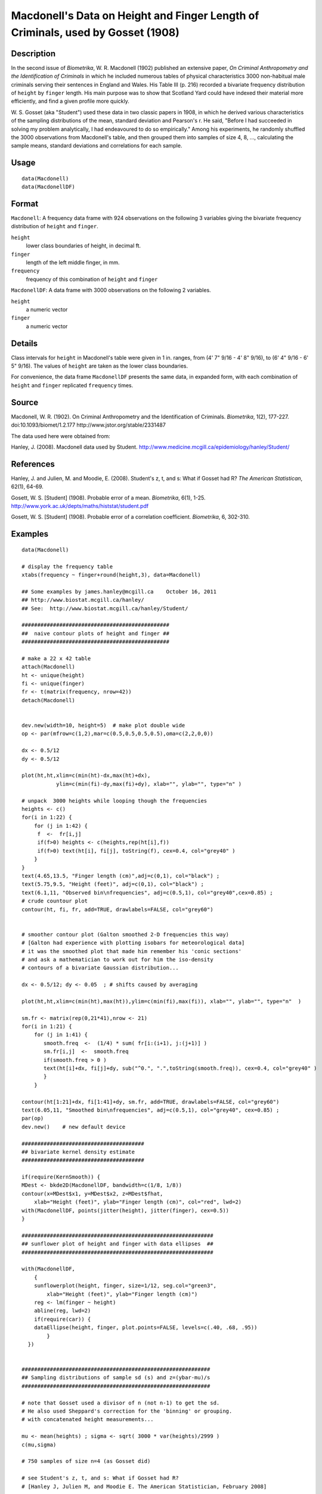 +--------------------------------------+--------------------------------------+
| Macdonell                            |
| R Documentation                      |
+--------------------------------------+--------------------------------------+

Macdonell's Data on Height and Finger Length of Criminals, used by Gosset (1908)
--------------------------------------------------------------------------------

Description
~~~~~~~~~~~

In the second issue of *Biometrika*, W. R. Macdonell (1902) published an
extensive paper, *On Criminal Anthropometry and the Identification of
Criminals* in which he included numerous tables of physical
characteristics 3000 non-habitual male criminals serving their sentences
in England and Wales. His Table III (p. 216) recorded a bivariate
frequency distribution of ``height`` by ``finger`` length. His main
purpose was to show that Scotland Yard could have indexed their material
more efficiently, and find a given profile more quickly.

W. S. Gosset (aka "Student") used these data in two classic papers in
1908, in which he derived various characteristics of the sampling
distributions of the mean, standard deviation and Pearson's r. He said,
"Before I had succeeded in solving my problem analytically, I had
endeavoured to do so empirically." Among his experiments, he randomly
shuffled the 3000 observations from Macdonell's table, and then grouped
them into samples of size 4, 8, ..., calculating the sample means,
standard deviations and correlations for each sample.

Usage
~~~~~

::

    data(Macdonell)
    data(MacdonellDF)

Format
~~~~~~

``Macdonell``: A frequency data frame with 924 observations on the
following 3 variables giving the bivariate frequency distribution of
``height`` and ``finger``.

``height``
    lower class boundaries of height, in decimal ft.

``finger``
    length of the left middle finger, in mm.

``frequency``
    frequency of this combination of ``height`` and ``finger``

``MacdonellDF``: A data frame with 3000 observations on the following 2
variables.

``height``
    a numeric vector

``finger``
    a numeric vector

Details
~~~~~~~

Class intervals for ``height`` in Macdonell's table were given in 1 in.
ranges, from (4' 7" 9/16 - 4' 8" 9/16), to (6' 4" 9/16 - 6' 5" 9/16).
The values of ``height`` are taken as the lower class boundaries.

For convenience, the data frame ``MacdonellDF`` presents the same data,
in expanded form, with each combination of ``height`` and ``finger``
replicated ``frequency`` times.

Source
~~~~~~

Macdonell, W. R. (1902). On Criminal Anthropometry and the
Identification of Criminals. *Biometrika*, 1(2), 177-227.
doi:10.1093/biomet/1.2.177 http://www.jstor.org/stable/2331487

The data used here were obtained from:

Hanley, J. (2008). Macdonell data used by Student.
http://www.medicine.mcgill.ca/epidemiology/hanley/Student/

References
~~~~~~~~~~

Hanley, J. and Julien, M. and Moodie, E. (2008). Student's z, t, and s:
What if Gosset had R? *The American Statistican*, 62(1), 64-69.

Gosett, W. S. [Student] (1908). Probable error of a mean. *Biometrika*,
6(1), 1-25. http://www.york.ac.uk/depts/maths/histstat/student.pdf

Gosett, W. S. [Student] (1908). Probable error of a correlation
coefficient. *Biometrika*, 6, 302-310.

Examples
~~~~~~~~

::

    data(Macdonell)

    # display the frequency table
    xtabs(frequency ~ finger+round(height,3), data=Macdonell)

    ## Some examples by james.hanley@mcgill.ca    October 16, 2011
    ## http://www.biostat.mcgill.ca/hanley/
    ## See:  http://www.biostat.mcgill.ca/hanley/Student/

    ###############################################
    ##  naive contour plots of height and finger ##
    ###############################################
     
    # make a 22 x 42 table
    attach(Macdonell)
    ht <- unique(height) 
    fi <- unique(finger)
    fr <- t(matrix(frequency, nrow=42))
    detach(Macdonell)


    dev.new(width=10, height=5)  # make plot double wide
    op <- par(mfrow=c(1,2),mar=c(0.5,0.5,0.5,0.5),oma=c(2,2,0,0))

    dx <- 0.5/12
    dy <- 0.5/12

    plot(ht,ht,xlim=c(min(ht)-dx,max(ht)+dx),
               ylim=c(min(fi)-dy,max(fi)+dy), xlab="", ylab="", type="n" )

    # unpack  3000 heights while looping though the frequencies 
    heights <- c()
    for(i in 1:22) {
        for (j in 1:42) {
         f  <-  fr[i,j]
         if(f>0) heights <- c(heights,rep(ht[i],f))
         if(f>0) text(ht[i], fi[j], toString(f), cex=0.4, col="grey40" ) 
        }
    }
    text(4.65,13.5, "Finger length (cm)",adj=c(0,1), col="black") ;
    text(5.75,9.5, "Height (feet)", adj=c(0,1), col="black") ;
    text(6.1,11, "Observed bin\nfrequencies", adj=c(0.5,1), col="grey40",cex=0.85) ;
    # crude countour plot
    contour(ht, fi, fr, add=TRUE, drawlabels=FALSE, col="grey60")


    # smoother contour plot (Galton smoothed 2-D frequencies this way)
    # [Galton had experience with plotting isobars for meteorological data]
    # it was the smoothed plot that made him remember his 'conic sections'
    # and ask a mathematician to work out for him the iso-density
    # contours of a bivariate Gaussian distribution... 

    dx <- 0.5/12; dy <- 0.05  ; # shifts caused by averaging

    plot(ht,ht,xlim=c(min(ht),max(ht)),ylim=c(min(fi),max(fi)), xlab="", ylab="", type="n"  )
     
    sm.fr <- matrix(rep(0,21*41),nrow <- 21)
    for(i in 1:21) {
        for (j in 1:41) {
           smooth.freq  <-  (1/4) * sum( fr[i:(i+1), j:(j+1)] ) 
           sm.fr[i,j]  <-  smooth.freq
           if(smooth.freq > 0 )
           text(ht[i]+dx, fi[j]+dy, sub("^0.", ".",toString(smooth.freq)), cex=0.4, col="grey40" )
           }
        }
     
    contour(ht[1:21]+dx, fi[1:41]+dy, sm.fr, add=TRUE, drawlabels=FALSE, col="grey60")
    text(6.05,11, "Smoothed bin\nfrequencies", adj=c(0.5,1), col="grey40", cex=0.85) ;
    par(op)
    dev.new()    # new default device

    #######################################
    ## bivariate kernel density estimate
    #######################################

    if(require(KernSmooth)) {
    MDest <- bkde2D(MacdonellDF, bandwidth=c(1/8, 1/8))
    contour(x=MDest$x1, y=MDest$x2, z=MDest$fhat,
        xlab="Height (feet)", ylab="Finger length (cm)", col="red", lwd=2)
    with(MacdonellDF, points(jitter(height), jitter(finger), cex=0.5))
    }

    #############################################################
    ## sunflower plot of height and finger with data ellipses  ##
    #############################################################

    with(MacdonellDF, 
        {
        sunflowerplot(height, finger, size=1/12, seg.col="green3",
            xlab="Height (feet)", ylab="Finger length (cm)")
        reg <- lm(finger ~ height)
        abline(reg, lwd=2)
        if(require(car)) {
        dataEllipse(height, finger, plot.points=FALSE, levels=c(.40, .68, .95))
            }
      })


    ############################################################
    ## Sampling distributions of sample sd (s) and z=(ybar-mu)/s
    ############################################################

    # note that Gosset used a divisor of n (not n-1) to get the sd.
    # He also used Sheppard's correction for the 'binning' or grouping.
    # with concatenated height measurements...

    mu <- mean(heights) ; sigma <- sqrt( 3000 * var(heights)/2999 )
    c(mu,sigma)

    # 750 samples of size n=4 (as Gosset did)

    # see Student's z, t, and s: What if Gosset had R? 
    # [Hanley J, Julien M, and Moodie E. The American Statistician, February 2008] 

    # see also the photographs from Student's notebook ('Original small sample data and notes")
    # under the link "Gosset' 750 samples of size n=4" 
    # on website http://www.biostat.mcgill.ca/hanley/Student/
    # and while there, look at the cover of the Notebook containing his yeast-cell counts
    # http://www.medicine.mcgill.ca/epidemiology/hanley/Student/750samplesOf4/Covers.JPG
    # (Biometrika 1907) and decide for yourself why Gosset, when forced to write under a 
    # pen-name, might have taken the name he did!

    # PS: Can you figure out what the 750 pairs of numbers signify?
    # hint: look again at the numbers of rows and columns in Macdonell's (frequency) Table III.


    n <- 4
    Nsamples <- 750

    y.bar.values <- s.over.sigma.values <- z.values <- c()
    for (samp in 1:Nsamples) {
        y <- sample(heights,n)
        y.bar <- mean(y)
        s  <-  sqrt( (n/(n-1))*var(y) ) 
        z <- (y.bar-mu)/s
        y.bar.values <- c(y.bar.values,y.bar) 
        s.over.sigma.values <- c(s.over.sigma.values,s/sigma)
        z.values <- c(z.values,z)
        }

        
    op <- par(mfrow=c(2,2),mar=c(2.5,2.5,2.5,2.5),oma=c(2,2,0,0))
    # sampling distributions
    hist(heights,breaks=seq(4.5,6.5,1/12), main="Histogram of heights (N=3000)")
    hist(y.bar.values, main=paste("Histogram of y.bar (n=",n,")",sep=""))

    hist(s.over.sigma.values,breaks=seq(0,4,0.1),
        main=paste("Histogram of s/sigma (n=",n,")",sep="")); 
    z=seq(-5,5,0.25)+0.125
    hist(z.values,breaks=z-0.125, main="Histogram of z=(ybar-mu)/s")
    # theoretical
    lines(z, 750*0.25*sqrt(n-1)*dt(sqrt(n-1)*z,3), col="red", lwd=1)
    par(op)

    #####################################################
    ## Chisquare probability plot for bivariate normality
    #####################################################

    mu <- colMeans(MacdonellDF)
    sigma <- var(MacdonellDF)
    Dsq <- mahalanobis(MacdonellDF, mu, sigma)

    Q <- qchisq(1:3000/3000, 2)
    plot(Q, sort(Dsq), xlab="Chisquare (2) quantile", ylab="Squared distance")
    abline(a=0, b=1, col="red", lwd=2)



